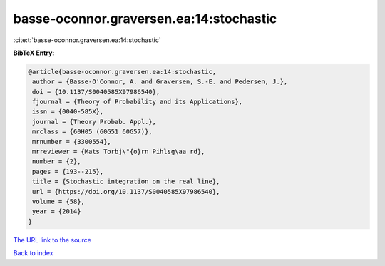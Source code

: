 basse-oconnor.graversen.ea:14:stochastic
========================================

:cite:t:`basse-oconnor.graversen.ea:14:stochastic`

**BibTeX Entry:**

.. code-block:: bibtex

   @article{basse-oconnor.graversen.ea:14:stochastic,
    author = {Basse-O'Connor, A. and Graversen, S.-E. and Pedersen, J.},
    doi = {10.1137/S0040585X97986540},
    fjournal = {Theory of Probability and its Applications},
    issn = {0040-585X},
    journal = {Theory Probab. Appl.},
    mrclass = {60H05 (60G51 60G57)},
    mrnumber = {3300554},
    mrreviewer = {Mats Torbj\"{o}rn Pihlsg\aa rd},
    number = {2},
    pages = {193--215},
    title = {Stochastic integration on the real line},
    url = {https://doi.org/10.1137/S0040585X97986540},
    volume = {58},
    year = {2014}
   }

`The URL link to the source <ttps://doi.org/10.1137/S0040585X97986540}>`__


`Back to index <../By-Cite-Keys.html>`__
